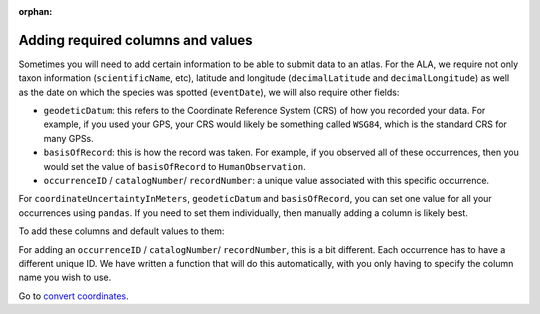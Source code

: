 :orphan:

Adding required columns and values
-----------------------------------

Sometimes you will need to add certain information to be able to submit data to an atlas.  For the ALA, we require 
not only taxon information (``scientificName``, etc), latitude and longitude (``decimalLatitude`` and ``decimalLongitude``) 
as well as the date on which the species was spotted (``eventDate``), we will also require other fields:

- ``geodeticDatum``: this refers to the Coordinate Reference System (CRS) of how you recorded your data.  For example, if you used your GPS, your CRS would likely be something called ``WSG84``, which is the standard CRS for many GPSs.
- ``basisOfRecord``: this is how the record was taken.  For example, if you observed all of these occurrences, then you would set the value of ``basisOfRecord`` to ``HumanObservation``.
- ``occurrenceID`` / ``catalogNumber``/ ``recordNumber``: a unique value associated with this specific occurrence.

For ``coordinateUncertaintyInMeters``, ``geodeticDatum`` and ``basisOfRecord``, you can set one value for all your 
occurrences using ``pandas``.  If you need to set them individually, then manually adding a column is likely best.

To add these columns and default values to them:

.. prompt:: python


    >>> my_dwca.occurrences["geodeticDatum"] = "WGS84"
    >>> my_dwca.occurrences["basisOfRecord"] = "HumanObservation"
    >>> my_dwca.occurrences.head()

.. program-output:: python galaxias_user_guide/preparing_data_script.py add_reqs2

For adding an ``occurrenceID`` / ``catalogNumber``/ ``recordNumber``, this is a bit different.  Each occurrence has 
to have a different unique ID.  We have written a function that will do this automatically, with you only having 
to specify the column name you wish to use.

.. prompt:: python

    >>> my_dwca.add_unique_occurrence_IDs(column_name="occurrenceID")
    >>> my_dwca.occurrences.head()

.. program-output:: python galaxias_user_guide/preparing_data_script.py add_reqs3

Go to `convert coordinates <convert_coordinates.html>`_.